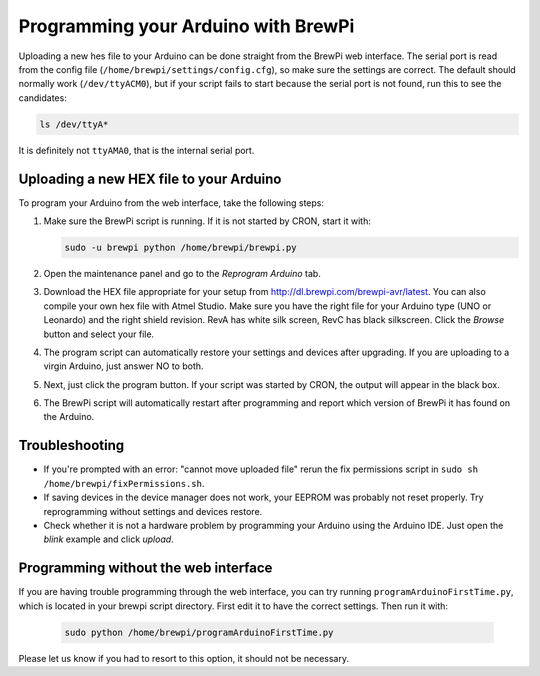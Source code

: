 Programming your Arduino with BrewPi
====================================
Uploading a new hes file to your Arduino can be done straight from the BrewPi web interface.
The serial port is read from the config file (``/home/brewpi/settings/config.cfg``), so make sure the settings are correct.
The default should normally work (``/dev/ttyACM0``), but if your script fails to start because the serial port is not found, run this to see the candidates:

.. code-block:: bash

    ls /dev/ttyA*

It is definitely not ``ttyAMA0``, that is the internal serial port.

Uploading a new HEX file to your Arduino
----------------------------------------

To program your Arduino from the web interface, take the following steps:

#.  Make sure the BrewPi script is running. If it is not started by CRON, start it with:

    .. code-block:: bash

        sudo -u brewpi python /home/brewpi/brewpi.py

#.  Open the maintenance panel and go to the `Reprogram Arduino` tab.

#.  Download the HEX file appropriate for your setup from http://dl.brewpi.com/brewpi-avr/latest. You can also compile your own hex file with Atmel Studio. Make sure you have the right file for your Arduino type (UNO or Leonardo) and the right shield revision. RevA has white silk screen, RevC has black silkscreen. Click the `Browse` button and select your file.

#.  The program script can automatically restore your settings and devices after upgrading. If you are uploading to a virgin Arduino, just answer NO to both.

#.  Next, just click the program button. If your script was started by CRON, the output will appear in the black box.

#.  The BrewPi script will automatically restart after programming and report which version of BrewPi it has found on the Arduino.


Troubleshooting
---------------
* If you're prompted with an error: "cannot move uploaded file" rerun the fix permissions script in ``sudo sh /home/brewpi/fixPermissions.sh``.
* If saving devices in the device manager does not work, your EEPROM was probably not reset properly. Try reprogramming without settings and devices restore.
* Check whether it is not a hardware problem by programming your Arduino using the Arduino IDE. Just open the `blink` example and click `upload`.


Programming without the web interface
-------------------------------------
If you are having trouble programming through the web interface, you can try running ``programArduinoFirstTime.py``, which is located in your brewpi script directory.
First edit it to have the correct settings. Then run it with:

    .. code-block:: bash

        sudo python /home/brewpi/programArduinoFirstTime.py

Please let us know if you had to resort to this option, it should not be necessary.
